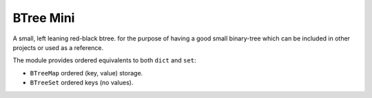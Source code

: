 BTree Mini
==========

A small, left leaning red-black btree.
for the purpose of having a good small binary-tree
which can be included in other projects or used as a reference.

The module provides ordered equivalents to both ``dict`` and ``set``:

- ``BTreeMap`` ordered (key, value) storage.
- ``BTreeSet`` ordered keys (no values).
